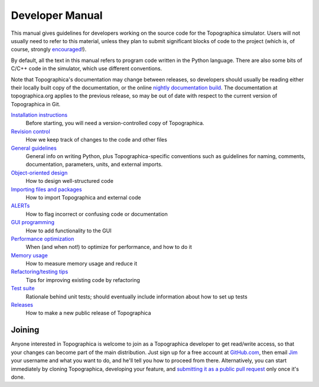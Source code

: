 ****************
Developer Manual
****************



This manual gives guidelines for developers working on the source
code for the Topographica simulator. Users will not usually need to
refer to this material, unless they plan to submit significant
blocks of code to the project (which is, of course, strongly
`encouraged`_!).

By default, all the text in this manual refers to program code
written in the Python language. There are also some bits of C/C++
code in the simulator, which use different conventions.

Note that Topographica's documentation may change between releases,
so developers should usually be reading either their locally built
copy of the documentation, or the online `nightly documentation
build`_. The documentation at topographica.org applies to the
previous release, so may be out of date with respect to the current
version of Topographica in Git.

`Installation instructions`_
    Before starting, you will need a version-controlled copy of
    Topographica.
`Revision control`_
    How we keep track of changes to the code and other files
`General guidelines`_
    General info on writing Python, plus Topographica-specific
    conventions such as guidelines for naming, comments,
    documentation, parameters, units, and external imports.
`Object-oriented design`_
    How to design well-structured code
`Importing files and packages`_
    How to import Topographica and external code
`ALERTs`_
    How to flag incorrect or confusing code or documentation
`GUI programming`_
    How to add functionality to the GUI
`Performance optimization`_
    When (and when not!) to optimize for performance, and how to do
    it
`Memory usage`_
    How to measure memory usage and reduce it
`Refactoring/testing tips`_
    Tips for improving existing code by refactoring
`Test suite`_
    Rationale behind unit tests; should eventually include
    information about how to set up tests
`Releases`_
    How to make a new public release of Topographica

Joining
-------
Anyone interested in Topographica is welcome to join as a
Topographica developer to get read/write access, so that your
changes can become part of the main distribution. Just sign up
for a free account at `GitHub.com`_, then email `Jim`_ your
username and what you want to do, and he'll tell you how to
proceed from there. Alternatively, you can start immediately by
cloning Topographica, developing your feature, and `submitting
it as a public pull request`_ only once it's done.

.. _encouraged: #joining
.. _nightly documentation build: http://buildbot.topographica.org/doc/Developer_Manual/index.html
.. _Installation instructions: installation.html
.. _Revision control: revisioncontrol.html
.. _General guidelines: coding.html
.. _Object-oriented design: ood.html
.. _Importing files and packages: imports.html
.. _ALERTs: alerts.html
.. _GUI programming: gui.html
.. _Performance optimization: optimization.html
.. _Memory usage: memuse.html
.. _Refactoring/testing tips: refactoring.html
.. _Test suite: testing.html
.. _Releases: releases.html
.. _GitHub.com: http://github.com/
.. _Jim: mailto:jbednar@inf.ed.ac.uk?subject=Request%20to%20be%20a%20Topographica%20developer
.. _submitting it as a public pull request: git.html#pullrequest
